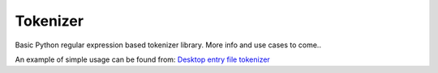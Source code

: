Tokenizer
=========

Basic Python regular expression based tokenizer library. More info and use cases
to come..

An example of simple usage can be found from: `Desktop entry file tokenizer`_

.. _`Desktop entry file tokenizer`: https://github.com/wor/desktop_file_parser/blob/master/src/wor/desktop_file_parser/tokenizer.py
